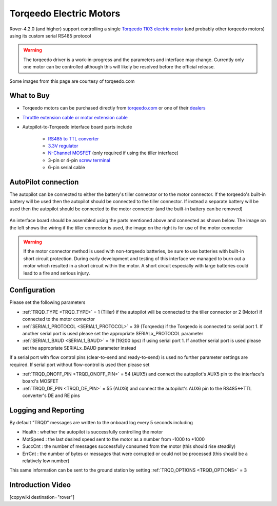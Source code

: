 .. _common-torqeedo:

========================
Torqeedo Electric Motors
========================

.. image:: ../../../images/torqeedo.jpg

Rover-4.2.0 (and higher) support controlling a single `Torqeedo 1103 electric motor <https://www.torqeedo.com/en/products/outboards/travel/travel-1103-c/M-1151-00.html>`__ (and probably other torqeedo motors) using its custom serial RS485 protocol

.. warning::

   The torqeedo driver is a work-in-progress and the parameters and interface may change.  Currently only one motor can be controlled although this will likely be resolved before the official release.

Some images from this page are courtesy of torqeedo.com

What to Buy
-----------

- Torqeedo motors can be purchased directly from `torqeedo.com <https://www.torqeedo.com/en/products/outboards/travel/travel-1103-c/M-1151-00.html>`__  or one of their `dealers <https://www.torqeedo.com/en/stores>`__
- `Throttle extension cable or motor extension cable <https://www.torqeedo.com/en/search?q=extension%20cable>`__
- Autopilot-to-Torqeedo interface board parts include

    - `RS485 to TTL converter <https://www.amazon.ca/MAX485CSA-Converter-Integrated-Circuits-Products/dp/B06W9H64TN/ref=sr_1_fkmrnull_1?keywords=rs485+to+ttl+lc&qid=1552083892&s=gateway&sr=8-1-fkmrnull>`__
    - `3.3V regulator <https://www.sparkfun.com/products/526>`__
    - `N-Channel MOSFET <https://www.sparkfun.com/products/10213>`__ (only required if using the tiller interface)
    - 3-pin or 4-pin `screw terminal <https://www.sparkfun.com/search/results?term=screw+terminal>`__
    - 6-pin serial cable

AutoPilot connection
--------------------

The autopilot can be connected to either the battery's tiller connector or to the motor connector.  If the torqeedo's built-in battery will be used then the autopilot should be connected to the tiller connector.  If instead a separate battery will be used then the autopilot should be connected to the motor connector (and the built-in battery can be removed)

  .. image:: ../../../images/torqeedo-connector-options.png
      :target: ../_images/torqeedo-connector-options.png
      :width: 400px

An interface board should be assembled using the parts mentioned above and connected as shown below.  The image on the left shows the wiring if the tiller connector is used, the image on the right is for use of the motor connector

  .. image:: ../../../images/torqeedo-autopilot-connection.png
      :target: ../_images/torqeedo-autopilot-connection.png
      :width: 400px

.. warning::

   If the motor connector method is used with non-torqeedo batteries, be sure to use batteries with built-in short circuit protection.  During early development and testing of this interface we managed to burn out a motor which resulted in a short circuit within the motor.  A short circuit especially with large batteries could lead to a fire and serious injury.

Configuration
-------------

Please set the following parameters

- :ref:`TRQD_TYPE <TRQD_TYPE>` = 1 (Tiller) if the autopilot will be connected to the tiller connector or 2 (Motor) if connected to the motor connector
- :ref:`SERIAL1_PROTOCOL <SERIAL1_PROTOCOL>` = 39 (Torqeedo) if the Torqeedo is connected to serial port 1.  If another serial port is used please set the appropriate SERIALx_PROTOCOL parameter
- :ref:`SERIAL1_BAUD <SERIAL1_BAUD>` = 19 (19200 bps) if using serial port 1.  If another serial port is used please set the appropriate SERIALx_BAUD parameter instead

If a serial port with flow control pins (clear-to-send and ready-to-send) is used no further parameter settings are required.  If serial port without flow-control is used then please set

- :ref:`TRQD_ONOFF_PIN <TRQD_ONOFF_PIN>` = 54 (AUX5) and connect the autopilot's AUX5 pin to the interface's board's MOSFET
- :ref:`TRQD_DE_PIN <TRQD_DE_PIN>` = 55 (AUX6) and connect the autopilot's AUX6 pin to the RS485<->TTL converter's DE and RE pins

Logging and Reporting
---------------------

By default "TRQD" messages are written to the onboard log every 5 seconds including

- Health : whether the autopilot is successfully controlling the motor
- MotSpeed : the last desired speed sent to the motor as a number from -1000 to +1000
- SuccCnt : the number of messages successfully consumed from the motor (this should rise steadily)
- ErrCnt : the number of bytes or messages that were corrupted or could not be processed (this should be a relatively low number)

This same information can be sent to the ground station by setting :ref:`TRQD_OPTIONS <TRQD_OPTIONS>` = 3

Introduction Video
------------------

.. youtube:: uq1okSejrUE
    :width: 100%

[copywiki destination="rover"]

